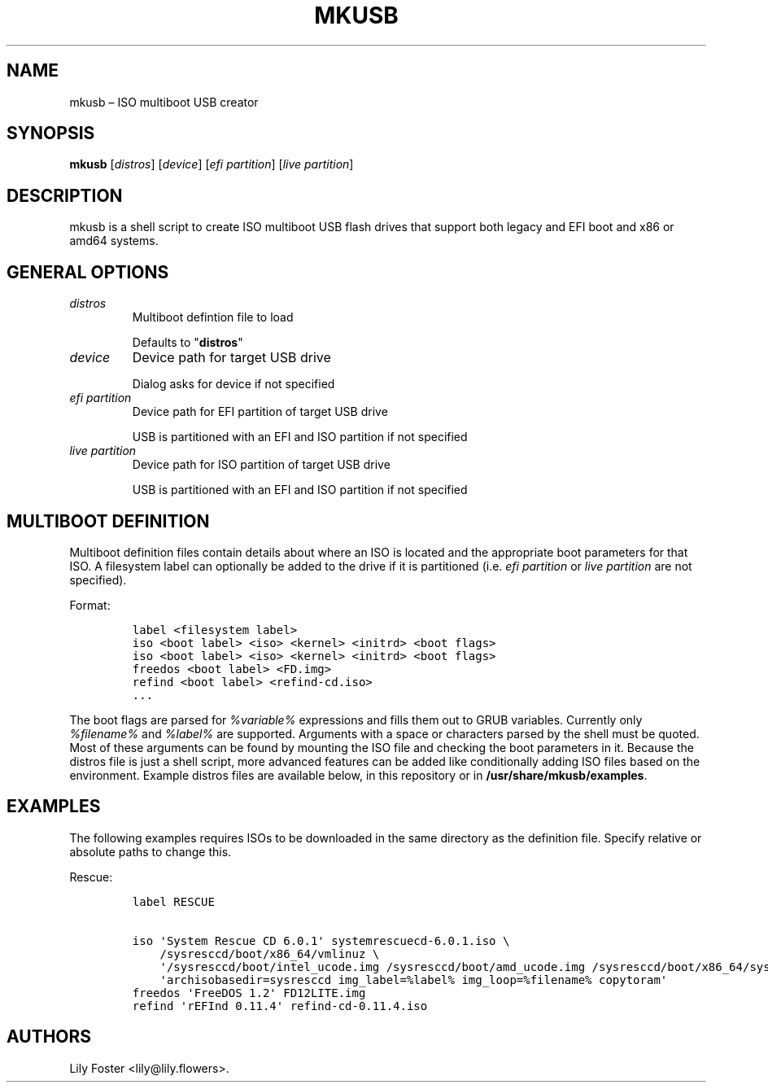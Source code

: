 .TH "MKUSB" "1" "March 2021" "0.2" ""
.hy
.SH NAME
.PP
mkusb \[en] ISO multiboot USB creator
.SH SYNOPSIS
.PP
\f[B]mkusb\f[] [\f[I]distros\f[]] [\f[I]device\f[]] [\f[I]efi
partition\f[]] [\f[I]live partition\f[]]
.SH DESCRIPTION
.PP
mkusb is a shell script to create ISO multiboot USB flash drives that
support both legacy and EFI boot and x86 or amd64 systems.
.SH GENERAL OPTIONS
.TP
.B \f[I]distros\f[]
Multiboot defintion file to load
.RS
.PP
Defaults to "\f[B]distros\f[]"
.RE
.TP
.B \f[I]device\f[]
Device path for target USB drive
.RS
.PP
Dialog asks for device if not specified
.RE
.TP
.B \f[I]efi partition\f[]
Device path for EFI partition of target USB drive
.RS
.PP
USB is partitioned with an EFI and ISO partition if not specified
.RE
.TP
.B \f[I]live partition\f[]
Device path for ISO partition of target USB drive
.RS
.PP
USB is partitioned with an EFI and ISO partition if not specified
.RE
.SH MULTIBOOT DEFINITION
.PP
Multiboot definition files contain details about where an ISO is located
and the appropriate boot parameters for that ISO.
A filesystem label can optionally be added to the drive if it is
partitioned (i.e.
\f[I]efi partition\f[] or \f[I]live partition\f[] are not specified).
.PP
Format:
.IP
.nf
\f[C]
label\ <filesystem\ label>
iso\ <boot\ label>\ <iso>\ <kernel>\ <initrd>\ <boot\ flags>
iso\ <boot\ label>\ <iso>\ <kernel>\ <initrd>\ <boot\ flags>
freedos\ <boot\ label>\ <FD.img>
refind\ <boot\ label>\ <refind-cd.iso>
\&...
\f[]
.fi
.PP
The boot flags are parsed for \f[I]%variable%\f[] expressions and fills
them out to GRUB variables.
Currently only \f[I]%filename%\f[] and \f[I]%label%\f[] are supported.
Arguments with a space or characters parsed by the shell must be quoted.
Most of these arguments can be found by mounting the ISO file and
checking the boot parameters in it.
Because the distros file is just a shell script, more advanced features
can be added like conditionally adding ISO files based on the
environment.
Example distros files are available below, in this repository or in
\f[B]/usr/share/mkusb/examples\f[].
.SH EXAMPLES
.PP
The following examples requires ISOs to be downloaded in the same
directory as the definition file.
Specify relative or absolute paths to change this.
.PP
Rescue:
.IP
.nf
\f[C]
label\ RESCUE

iso\ \[aq]System\ Rescue\ CD\ 6.0.1\[aq]\ systemrescuecd\-6.0.1.iso\ \\
\ \ \ \ /sysresccd/boot/x86_64/vmlinuz\ \\
\ \ \ \ \[aq]/sysresccd/boot/intel_ucode.img\ /sysresccd/boot/amd_ucode.img\ /sysresccd/boot/x86_64/sysresccd.img\[aq]\ \\
\ \ \ \ \[aq]archisobasedir=sysresccd\ img_label=%label%\ img_loop=%filename%\ copytoram\[aq]
freedos\ \[aq]FreeDOS\ 1.2\[aq]\ FD12LITE.img
refind\ \[aq]rEFInd\ 0.11.4\[aq]\ refind\-cd\-0.11.4.iso
\f[]
.fi
.SH AUTHORS
Lily Foster <lily@lily.flowers>.

